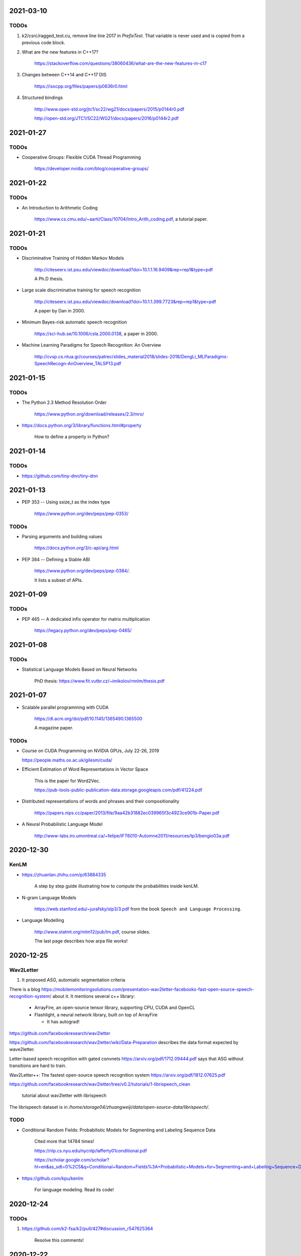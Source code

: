 2021-03-10
----------

TODOs
~~~~~

1. k2/csrc/ragged_test.cu, remove line line 2017 in `PrefixTest`. That variable is never
   used and is copied from a previous code block.

2. What are the new features in C++17?

    `<https://stackoverflow.com/questions/38060436/what-are-the-new-features-in-c17>`_

3. Changes between C++14 and C++17 DIS

    `<https://isocpp.org/files/papers/p0636r0.html>`_

4. Structured bindings

    `<http://www.open-std.org/jtc1/sc22/wg21/docs/papers/2015/p0144r0.pdf>`_

    `<http://open-std.org/JTC1/SC22/WG21/docs/papers/2016/p0144r2.pdf>`_

2021-01-27
----------

TODOs
~~~~~

- Cooperative Groups: Flexible CUDA Thread Programming

    `<https://developer.nvidia.com/blog/cooperative-groups/>`_

2021-01-22
----------

TODOs
~~~~~

- An Introduction to Arithmetic Coding

    `<https://www.cs.cmu.edu/~aarti/Class/10704/Intro_Arith_coding.pdf>`_, a tutorial paper.

2021-01-21
----------

TODOs
~~~~~

- Discriminative Training of Hidden Markov Models

    `<http://citeseerx.ist.psu.edu/viewdoc/download?doi=10.1.1.16.9409&rep=rep1&type=pdf>`_

    A Ph.D thesis.

- Large scale discriminative training for speech recognition

    `<http://citeseerx.ist.psu.edu/viewdoc/download?doi=10.1.1.399.7723&rep=rep1&type=pdf>`_

    A paper by Dan in 2000.

- Minimum Bayes-risk automatic speech recognition

    `<https://sci-hub.se/10.1006/csla.2000.0138>`_, a paper in 2000.

- Machine Learning Paradigms for Speech Recognition: An Overview

    `<http://cvsp.cs.ntua.gr/courses/patrec/slides_material2018/slides-2018/DengLi_MLParadigms-SpeechRecogn-AnOverview_TALSP13.pdf>`_


2021-01-15
----------

TODOs
~~~~~

- The Python 2.3 Method Resolution Order

    `<https://www.python.org/download/releases/2.3/mro/>`_

- `<https://docs.python.org/3/library/functions.html#property>`_

    How to define a property in Python?

2021-01-14
----------

TODOs
~~~~~

- `<https://github.com/tiny-dnn/tiny-dnn>`_

2021-01-13
----------

- PEP 353 -- Using ssize_t as the index type

    `<https://www.python.org/dev/peps/pep-0353/>`_

TODOs
~~~~~

- Parsing arguments and building values

    `<https://docs.python.org/3/c-api/arg.html>`_

- PEP 384 -- Defining a Stable ABI

    `<https://www.python.org/dev/peps/pep-0384/>`_.

    It lists a subset of APIs.


2021-01-09
----------

TODOs
~~~~~

- PEP 465 -- A dedicated infix operator for matrix multiplication

    `<https://legacy.python.org/dev/peps/pep-0465/>`_

2021-01-08
----------

TODOs
~~~~~

- Statistical Language Models Based on Neural Networks

    PhD thesis: `<https://www.fit.vutbr.cz/~imikolov/rnnlm/thesis.pdf>`_

2021-01-07
----------

- Scalable parallel programming with CUDA

    `<https://dl.acm.org/doi/pdf/10.1145/1365490.1365500>`_

    A magazine paper.

TODOs
~~~~~

- Course on CUDA Programming on NVIDIA GPUs, July 22-26, 2019

  `<https://people.maths.ox.ac.uk/gilesm/cuda/>`_

- Efficient Estimation of Word Representations in Vector Space

    This is the paper for Word2Vec.

    `<https://pub-tools-public-publication-data.storage.googleapis.com/pdf/41224.pdf>`_

- Distributed representations of words and phrases and their compositionality

    `<https://papers.nips.cc/paper/2013/file/9aa42b31882ec039965f3c4923ce901b-Paper.pdf>`_

- A Neural Probabilistic Language Model

    `<http://www-labs.iro.umontreal.ca/~felipe/IFT6010-Automne2011/resources/tp3/bengio03a.pdf>`_


2020-12-30
----------

KenLM
~~~~~

- `<https://zhuanlan.zhihu.com/p/63884335>`_

    A step by step guide illustrating how to compute the probabilities inside kenLM.

- N-gram Language Models

    `<https://web.stanford.edu/~jurafsky/slp3/3.pdf>`_
    from the book ``Speech and Language Processing``.

- Language Modelling

    `<http://www.statmt.org/mtm12/pub/lm.pdf>`_, course slides.

    The last page describes how arpa file works!



2020-12-25
----------

Wav2Letter
~~~~~~~~~~

1. It proposed `ASG`, automiatic segmentation criteria

There is a blog
`<https://mobilemonitoringsolutions.com/presentation-wav2letter-facebooks-fast-open-source-speech-recognition-system/>`_
about it. It mentions several c++ library:

  - ArrayFire, an open-source tensor library, supporting CPU, CUDA and OpenCL
  - Flashlight, a neural network library, built on top of ArrayFire

    - It has autograd!

`<https://github.com/facebookresearch/wav2letter>`_

`<https://github.com/facebookresearch/wav2letter/wiki/Data-Preparation>`_
describes the data format expected by wave2letter.

Letter-based speech recognition with gated convnets `<https://arxiv.org/pdf/1712.09444.pdf>`_
says that ASG without transitions are hard to train.

Wav2Letter++: The fastest open-source speech recognition system
`<https://arxiv.org/pdf/1812.07625.pdf>`_

`<https://github.com/facebookresearch/wav2letter/tree/v0.2/tutorials/1-librispeech_clean>`_

  tutorial about wav2letter with librispeech


The librispeech dataset is in `/home/storage04/zhuangweiji/data/open-source-data/librispeech/`.

TODO
~~~~

- Conditional Random Fields: Probabilistic Models for Segmenting and Labeling Sequence Data

    Cited more that 14784 times!

    `<https://nlp.cs.nyu.edu/nycnlp/lafferty01conditional.pdf>`_

    `<https://scholar.google.com/scholar?hl=en&as_sdt=0%2C5&q=Conditional+Random+Fields%3A+Probabilistic+Models+for+Segmenting+and+Labeling+Sequence+Dat&btnG=>`_

- `<https://github.com/kpu/kenlm>`_

    For language modeling. Read its code!



2020-12-24
----------

TODOs
~~~~~

1. `<https://github.com/k2-fsa/k2/pull/427#discussion_r547625364>`_

    Resolve this comments!

2020-12-22
----------

TODOs
~~~~~

- 1. ragged_ops.cu, line 198, in RaggedShapeFromTotSizes

    Allocate a big block of memory.

- 2 . ragged_ops.cu

    Context() can be assigned to a reference, for example, in GetRowInfo.

    Read the implementation of `AppendAxis0()`. How to use TaskRedirect?


2020-12-18
----------

Compilation of torchaudio::

  sudo apt-get install libsox-dev
  python setup.py bdist_wheel

Notes about torchaudio code
~~~~~~~~~~~~~~~~~~~~~~~~~~~

**backend**

  ``backend/utils.py``

  ``torchaudio.info``: ``info`` is an attribute of ``torchaudio``,
  which is set in ``backend/utils.py``. It is called by ``utils._init_audio_backend()``
  and ``_init_audio_backed`` is in ``backend/__init__.py`` and is called automatically
  on import.

  There are other three methods like ``info``: ``save``, ``load``, ``load_wav``.

2020-12-12
----------

- What every systems programmer should know about concurrency

    `<https://assets.bitbashing.io/papers/concurrency-primer.pdf>`_

- `<https://en.wikipedia.org/wiki/Test-and-set>`_

    Test-and-Set Lock is short for TSL.

    See test-test-and-set.

    See `<https://en.cppreference.com/w/cpp/atomic/atomic_flag>`_.

- `<https://en.wikipedia.org/wiki/Compare-and-swap>`_

    Compare and Swap is short for CAS.

- A Simple GPU Hash Table

    `<https://nosferalatu.com/SimpleGPUHashTable.html>`_


TODO
~~~~

- What is warp divergence in CUDA?

2020-12-08
----------

- google/benchmark

    The first commit is 403f3544 on 2013.12.19

    - `CMAKE_CXX_FLAGS`: `-Wall -Werror -std=c++0x`
    - `CMAKE_CXX_FLAGS_DEBUG`: `-g -O0 -DDEBUG`
    - `CMAKE_CXX_FLAGS_RELEASE`: `-fno-strict-aliasing -O3 -DNDEBUG`

    To detect for different operating systems in CMake:

    - macOS::

        if(${CMAKE_SYSTEM_NAME} MATCHES "Darwin")
          // ...
        endif()

    - Linux::

        if(${CMAKE_SYSTEM_NAME} MATCHES "Linux")
          // ...
        endif()

    - Windows::

        if(${CMAKE_SYSTEM_NAME} MATCHES "Windows")

    - To detect x86 CPU::

        if(${CMAKE_SYSTEM_PROCESSOR} MATCHES "x86")
          add_definitions(-DARCH_X86)
        endif()
          ...
        endif()

    This is how it defines ``arraysize``::

        template <typename T, size_t N>
        char (&ArraySizeHelper(T (&array)[N]))[N];

        #define arraysize(array) (sizeof(ArraySizeHelper(array)))

    It uses some tricks to define the macro ``STATIC_ASSERT``. It also
    defines ``CHECK``, ``CHECK_EQ``, ``CHECK_NE`` and so on.

- `<https://github.com/google/nvidia_libs_test>`_

    benchmark of cuDNN with google benchmark.

    It also uses abseil!

- `<https://docs.nvidia.com/cuda/cuda-samples/index.html#simple>`_

    CUDA samples

2020-12-08
----------

- Read source code of PyTorch

    - git reset --hard  c7d7d # initial revamp of torch7 tree


2020-12-05
----------

- How to Implement Performance Metrics in CUDA C/C++

    `<https://developer.nvidia.com/blog/how-implement-performance-metrics-cuda-cc/>`_

    It describes how to do timing using CUDA event and how to measure bandwidth.

- How to Query Device Properties and Handle Errors in CUDA C/C++

    `<https://developer.nvidia.com/blog/how-query-device-properties-and-handle-errors-cuda-cc/>`_

- How to Optimize Data Transfers in CUDA C/C++

    `<https://developer.nvidia.com/blog/how-optimize-data-transfers-cuda-cc/>`_

    Measure bandwidth of paged locked memory.

- PinnedMemoryAllocator in PyTorch

    aten/src/ATen/cuda/PinnedMemoryAllocator.{h,cpp}
    aten/src/THC/THCGeneral.cpp
    aten/src/THC/THCCachingHostAllocator.h


- `<https://on-demand.gputechconf.com/gtc/2014/presentations/S4158-cuda-streams-best-practices-common-pitfalls.pdf>`_



2020-11-27
----------

TODO
~~~~

- `<https://github.com/pytorch/audio/blob/fb3ef9ba427acd7db3084f988ab55169fab14854/packaging/pkg_helpers.bash#L123>`_
  says it uses soumith/manylinux-cuda* Docker image.

    The problem is how to build k2 with manylinux wheels?

- smoke test

    There is a folder in torch/audio: `<https://github.com/pytorch/audio/tree/master/.circleci/smoke_test/docker>`_.

    Refer to wikipedia for what the meaning of smoke test is. It lists a reference book::

      Lessons Learned in Software Testing: A Context-Driven Approach

    The rating of the book on Amazon is 4.6/5, and 8.4/10.0 on douban. It can be downloaded
    from `<http://gen.lib.rus.ec/>`_.
